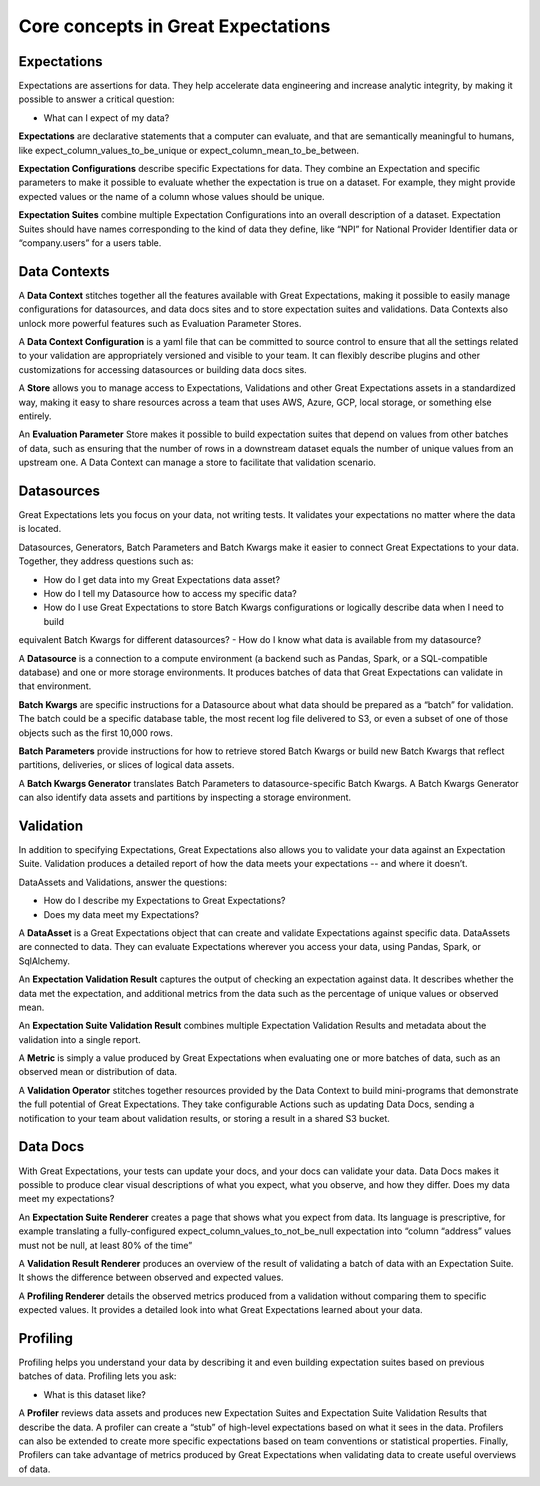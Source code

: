 .. _reference__core_concepts:


###################################
Core concepts in Great Expectations
###################################


*************
Expectations
*************

Expectations are assertions for data. They help accelerate data engineering and increase analytic integrity, by making it possible to answer a critical question:

- What can I expect of my data?

**Expectations** are declarative statements that a computer can evaluate, and that are semantically meaningful to 
humans, like expect_column_values_to_be_unique or expect_column_mean_to_be_between.

**Expectation Configurations** describe specific Expectations for data. They combine an Expectation and specific 
parameters to make it possible to evaluate whether the expectation is true on a dataset. For example, they might provide expected values or the name of a column whose values should be unique.

**Expectation Suites** combine multiple Expectation Configurations into an overall description of a dataset. Expectation
Suites should have names corresponding to the kind of data they define, like “NPI” for National Provider Identifier data or “company.users” for a users table.

*************
Data Contexts
*************

A **Data Context** stitches together all the features available with Great Expectations, making it possible to easily 
manage configurations for datasources, and data docs sites and to store expectation suites and validations. Data Contexts also unlock more powerful features such as Evaluation Parameter Stores.

A **Data Context Configuration** is a yaml file that can be committed to source control to ensure that all the settings 
related to your validation are appropriately versioned and visible to your team. It can flexibly describe plugins and other customizations for accessing datasources or building data docs sites.

A **Store** allows you to manage access to Expectations, Validations and other Great Expectations assets in a 
standardized way, making it easy to share resources across a team that uses AWS, Azure, GCP, local storage, or something else entirely.

An **Evaluation Parameter** Store makes it possible to build expectation suites that depend on values from other batches
of data, such as ensuring that the number of rows in a downstream dataset equals the number of unique values from an upstream one. A Data Context can manage a store to facilitate that validation scenario.

***********
Datasources
***********

Great Expectations lets you focus on your data, not writing tests. It validates your expectations no matter where the data is located.

Datasources, Generators, Batch Parameters and Batch Kwargs make it easier to connect Great Expectations to your data. Together, they address questions such as:

- How do I get data into my Great Expectations data asset?
- How do I tell my Datasource how to access my specific data?
- How do I use Great Expectations to store Batch Kwargs configurations or logically describe data when I need to build
equivalent Batch Kwargs for different datasources?
- How do I know what data is available from my datasource?

A **Datasource** is a connection to a compute environment (a backend such as Pandas, Spark, or a SQL-compatible 
database) and one or more storage environments. It produces batches of data that Great Expectations can validate in that environment.

**Batch Kwargs** are specific instructions for a Datasource about what data should be prepared as a “batch” for 
validation. The batch could be a specific database table, the most recent log file delivered to S3, or even a subset of one of those objects such as the first 10,000 rows.

**Batch Parameters** provide instructions for how to retrieve stored Batch Kwargs or build new Batch Kwargs that reflect
partitions, deliveries, or slices of logical data assets.

A **Batch Kwargs Generator** translates Batch Parameters to datasource-specific Batch Kwargs. A Batch Kwargs Generator 
can also identify data assets and partitions by inspecting a storage environment.


**********
Validation
**********
In addition to specifying Expectations, Great Expectations also allows you to validate your data against an Expectation Suite. Validation produces a detailed report of how the data meets your expectations -- and where it doesn’t.

DataAssets and Validations, answer the questions:

- How do I describe my Expectations to Great Expectations?
- Does my data meet my Expectations?

A **DataAsset** is a Great Expectations object that can create and validate Expectations against specific data. 
DataAssets are connected to data. They can evaluate Expectations wherever you access your data, using Pandas, Spark, or SqlAlchemy.

An **Expectation Validation Result** captures the output of checking an expectation against data. It describes whether 
the data met the expectation, and additional metrics from the data such as the percentage of unique values or observed mean.

An **Expectation Suite Validation Result** combines multiple Expectation Validation Results and metadata about the 
validation into a single report.

A **Metric** is simply a value produced by Great Expectations when evaluating one or more batches of data, such as an 
observed mean or distribution of data.

A **Validation Operator** stitches together resources provided by the Data Context to build mini-programs that 
demonstrate the full potential of Great Expectations. They take configurable Actions such as updating Data Docs, sending a notification to your team about validation results, or storing a result in a shared S3 bucket.

**************************
Data Docs
**************************

With Great Expectations, your tests can update your docs, and your docs can validate your data. Data Docs makes it possible to produce clear visual descriptions of what you expect, what you observe, and how they differ. Does my data meet my expectations?

An **Expectation Suite Renderer** creates a page that shows what you expect from data. Its language is prescriptive, for
example translating a fully-configured expect_column_values_to_not_be_null expectation into “column “address” values must not be null, at least 80% of the time”

A **Validation Result Renderer** produces an overview of the result of validating a batch of data with an Expectation 
Suite. It shows the difference between observed and expected values.

A **Profiling Renderer** details the observed metrics produced from a validation without comparing them to 
specific expected values. It provides a detailed look into what Great Expectations learned about your data.

**************************
Profiling
**************************
Profiling helps you understand your data by describing it and even building expectation suites based on previous batches of data. Profiling lets you ask:

- What is this dataset like?

A **Profiler** reviews data assets and produces new Expectation Suites and Expectation Suite Validation Results that 
describe the data. A profiler can create a “stub” of high-level expectations based on what it sees in the data. Profilers can also be extended to create more specific expectations based on team conventions or statistical properties. Finally, Profilers can take advantage of metrics produced by Great Expectations when validating data to create useful overviews of data.

